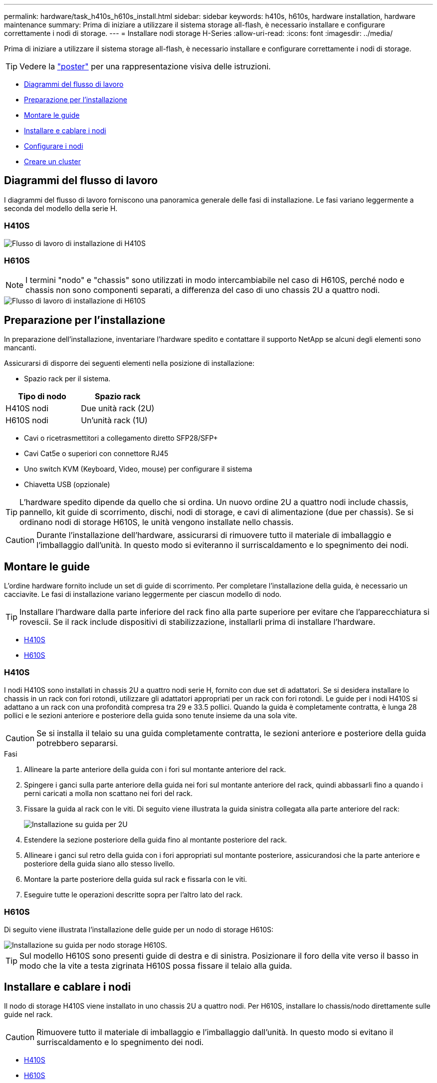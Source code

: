 ---
permalink: hardware/task_h410s_h610s_install.html 
sidebar: sidebar 
keywords: h410s, h610s, hardware installation, hardware maintenance 
summary: Prima di iniziare a utilizzare il sistema storage all-flash, è necessario installare e configurare correttamente i nodi di storage. 
---
= Installare nodi storage H-Series
:allow-uri-read: 
:icons: font
:imagesdir: ../media/


[role="lead"]
Prima di iniziare a utilizzare il sistema storage all-flash, è necessario installare e configurare correttamente i nodi di storage.


TIP: Vedere la link:../media/hseries_isi.pdf["poster"^] per una rappresentazione visiva delle istruzioni.

* <<Diagrammi del flusso di lavoro>>
* <<Preparazione per l'installazione>>
* <<Montare le guide>>
* <<Installare e cablare i nodi>>
* <<Configurare i nodi>>
* <<Creare un cluster>>




== Diagrammi del flusso di lavoro

I diagrammi del flusso di lavoro forniscono una panoramica generale delle fasi di installazione. Le fasi variano leggermente a seconda del modello della serie H.



=== H410S

image::../media/h410s_isi_workflow.png[Flusso di lavoro di installazione di H410S]



=== H610S


NOTE: I termini "nodo" e "chassis" sono utilizzati in modo intercambiabile nel caso di H610S, perché nodo e chassis non sono componenti separati, a differenza del caso di uno chassis 2U a quattro nodi.

image::../media/h610s_isi_workflow.png[Flusso di lavoro di installazione di H610S]



== Preparazione per l'installazione

In preparazione dell'installazione, inventariare l'hardware spedito e contattare il supporto NetApp se alcuni degli elementi sono mancanti.

Assicurarsi di disporre dei seguenti elementi nella posizione di installazione:

* Spazio rack per il sistema.


[cols="2*"]
|===
| Tipo di nodo | Spazio rack 


| H410S nodi | Due unità rack (2U) 


| H610S nodi | Un'unità rack (1U) 
|===
* Cavi o ricetrasmettitori a collegamento diretto SFP28/SFP+
* Cavi Cat5e o superiori con connettore RJ45
* Uno switch KVM (Keyboard, Video, mouse) per configurare il sistema
* Chiavetta USB (opzionale)



TIP: L'hardware spedito dipende da quello che si ordina. Un nuovo ordine 2U a quattro nodi include chassis, pannello, kit guide di scorrimento, dischi, nodi di storage, e cavi di alimentazione (due per chassis). Se si ordinano nodi di storage H610S, le unità vengono installate nello chassis.


CAUTION: Durante l'installazione dell'hardware, assicurarsi di rimuovere tutto il materiale di imballaggio e l'imballaggio dall'unità. In questo modo si eviteranno il surriscaldamento e lo spegnimento dei nodi.



== Montare le guide

L'ordine hardware fornito include un set di guide di scorrimento. Per completare l'installazione della guida, è necessario un cacciavite. Le fasi di installazione variano leggermente per ciascun modello di nodo.


TIP: Installare l'hardware dalla parte inferiore del rack fino alla parte superiore per evitare che l'apparecchiatura si rovescii. Se il rack include dispositivi di stabilizzazione, installarli prima di installare l'hardware.

* <<H410S>>
* <<H610S>>




=== H410S

I nodi H410S sono installati in chassis 2U a quattro nodi serie H, fornito con due set di adattatori. Se si desidera installare lo chassis in un rack con fori rotondi, utilizzare gli adattatori appropriati per un rack con fori rotondi. Le guide per i nodi H410S si adattano a un rack con una profondità compresa tra 29 e 33.5 pollici. Quando la guida è completamente contratta, è lunga 28 pollici e le sezioni anteriore e posteriore della guida sono tenute insieme da una sola vite.


CAUTION: Se si installa il telaio su una guida completamente contratta, le sezioni anteriore e posteriore della guida potrebbero separarsi.

.Fasi
. Allineare la parte anteriore della guida con i fori sul montante anteriore del rack.
. Spingere i ganci sulla parte anteriore della guida nei fori sul montante anteriore del rack, quindi abbassarli fino a quando i perni caricati a molla non scattano nei fori del rack.
. Fissare la guida al rack con le viti. Di seguito viene illustrata la guida sinistra collegata alla parte anteriore del rack:
+
image::../media/h410s_rail.gif[Installazione su guida per 2U]

. Estendere la sezione posteriore della guida fino al montante posteriore del rack.
. Allineare i ganci sul retro della guida con i fori appropriati sul montante posteriore, assicurandosi che la parte anteriore e posteriore della guida siano allo stesso livello.
. Montare la parte posteriore della guida sul rack e fissarla con le viti.
. Eseguire tutte le operazioni descritte sopra per l'altro lato del rack.




=== H610S

Di seguito viene illustrata l'installazione delle guide per un nodo di storage H610S:

image::../media/h610s_rail_isi.gif[Installazione su guida per nodo storage H610S.]


TIP: Sul modello H610S sono presenti guide di destra e di sinistra. Posizionare il foro della vite verso il basso in modo che la vite a testa zigrinata H610S possa fissare il telaio alla guida.



== Installare e cablare i nodi

Il nodo di storage H410S viene installato in uno chassis 2U a quattro nodi. Per H610S, installare lo chassis/nodo direttamente sulle guide nel rack.


CAUTION: Rimuovere tutto il materiale di imballaggio e l'imballaggio dall'unità. In questo modo si evitano il surriscaldamento e lo spegnimento dei nodi.

* <<H410S>>
* <<H610S>>




=== H410S

.Fasi
. Installare i nodi H410S nello chassis. Ecco un esempio di vista posteriore di uno chassis con quattro nodi installati:
+
image::../media/sf_isi_chassis_rear.png[Questa figura mostra il retro di una 2U]

+

WARNING: Prestare attenzione durante il sollevamento e l'installazione dell'hardware nel rack. Uno chassis vuoto a due rack (2U) e quattro nodi pesa 24.7 kg (54.45 lb) e un nodo pesa 3.6 kg (8.0 lb).

. Installare i dischi.
+
image::../media/hci_stor_node_ssd_bays.gif[Questa figura mostra la parte anteriore della 2U]

. Collegare i nodi.
+

IMPORTANT: Se le prese d'aria sul retro del telaio sono bloccate da cavi o etichette, possono verificarsi guasti prematuri dei componenti dovuti al surriscaldamento.

+
image::../media/hci_isi_storage_cabling.png[Questa figura mostra il cablaggio di un nodo di storage H410S.]

+
** Collegare due cavi CAT5e o superiori nelle porte A e B per la connettività di gestione.
** Collegare due cavi o ricetrasmettitori SFP28/SFP+ nelle porte C e D per la connettività dello storage.
** (Opzionale, consigliato) collegare un cavo CAT5e alla porta IPMI per la connettività di gestione out-of-band.


. Collegare i cavi di alimentazione alle due unità di alimentazione per chassis e collegarle alla PDU da 240 V o alla presa di corrente.
. Accendere i nodi.
+

NOTE: L'avvio del nodo richiede circa sei minuti.

+
image::../media/hci_poweron_isg.gif[Questa figura mostra i pulsanti di accensione sui nodi della 2U]





=== H610S

.Fasi
. Installare il telaio H610S. Di seguito viene riportata un'illustrazione per l'installazione del nodo/chassis nel rack:
+
image::../media/h610s_chassis_isi.gif[Mostra il nodo/chassis H610S installato nel rack.]

+

WARNING: Prestare attenzione durante il sollevamento e l'installazione dell'hardware nel rack. Uno chassis H610S pesa 18.4 kg (40.5 lb).

. Collegare i nodi.
+

IMPORTANT: Se le prese d'aria sul retro del telaio sono bloccate da cavi o etichette, possono verificarsi guasti prematuri dei componenti dovuti al surriscaldamento.

+
image::../media/h600s_isi_noderear.png[Questa figura mostra il cablaggio del nodo di storage H610S.]

+
** Collegare il nodo a una rete 10/25GbE utilizzando due cavi SFP28 o SFP+.
** Collegare il nodo a una rete 1GbE utilizzando due connettori RJ45.
** Collegare il nodo a una rete 1GbE utilizzando un connettore RJ-45 nella porta IPMI.
** Collegare entrambi i cavi di alimentazione al nodo.


. Accendere i nodi.
+

NOTE: L'avvio del nodo richiede circa cinque minuti e 30 secondi.

+
image::../media/h600s_isi_nodefront.png[Questa figura mostra la parte anteriore dello chassis H610S con il pulsante di accensione evidenziato.]





== Configurare i nodi

Dopo aver montato in rack e collegato l'hardware, è possibile configurare la nuova risorsa di storage.

.Fasi
. Collegare una tastiera e un monitor al nodo.
. Nell'interfaccia utente del terminale (TUI) visualizzata, configurare le impostazioni di rete e del cluster per il nodo utilizzando la navigazione a schermo.
+

NOTE: L'indirizzo IP del nodo deve essere ottenuto dall'interfaccia telefonica utente (TUI). Ciò è necessario quando si aggiunge il nodo a un cluster. Dopo aver salvato le impostazioni, il nodo si trova in uno stato di attesa e può essere aggiunto a un cluster. Vedere <insert link to Setup section>.

. Configurare la gestione out-of-band utilizzando Baseboard Management Controller (BMC). Questi passaggi si applicano *solo ai nodi H610S*.
+
.. Utilizzare un browser Web e accedere all'indirizzo IP BMC predefinito: 192.168.0.120
.. Accedere utilizzando *root* come nome utente e *calvin* come password.
.. Dalla schermata di gestione dei nodi, accedere a *Impostazioni* > *Impostazioni di rete* e configurare i parametri di rete per la porta di gestione fuori banda.





TIP: Vedere https://kb.netapp.com/Advice_and_Troubleshooting/Hybrid_Cloud_Infrastructure/NetApp_HCI/How_to_access_BMC_and_change_IP_address_on_H610S["Questo articolo della Knowledge base (è necessario effettuare l'accesso)"].



== Creare un cluster

Dopo aver aggiunto il nodo di storage all'installazione e aver configurato la nuova risorsa di storage, è possibile creare un nuovo cluster di storage

.Fasi
. Da un client sulla stessa rete del nodo appena configurato, accedere all'interfaccia utente del software NetApp Element immettendo l'indirizzo IP del nodo.
. Inserire le informazioni richieste nella finestra **Crea nuovo cluster**. Per link:../setup/concept_setup_overview.html["panoramica dell'installazione"^]ulteriori informazioni, vedere la .




== Trova ulteriori informazioni

* https://docs.netapp.com/us-en/element-software/index.html["Documentazione software SolidFire ed Element"]
* https://docs.netapp.com/sfe-122/topic/com.netapp.ndc.sfe-vers/GUID-B1944B0E-B335-4E0B-B9F1-E960BF32AE56.html["Documentazione per le versioni precedenti dei prodotti SolidFire ed Element di NetApp"^]

